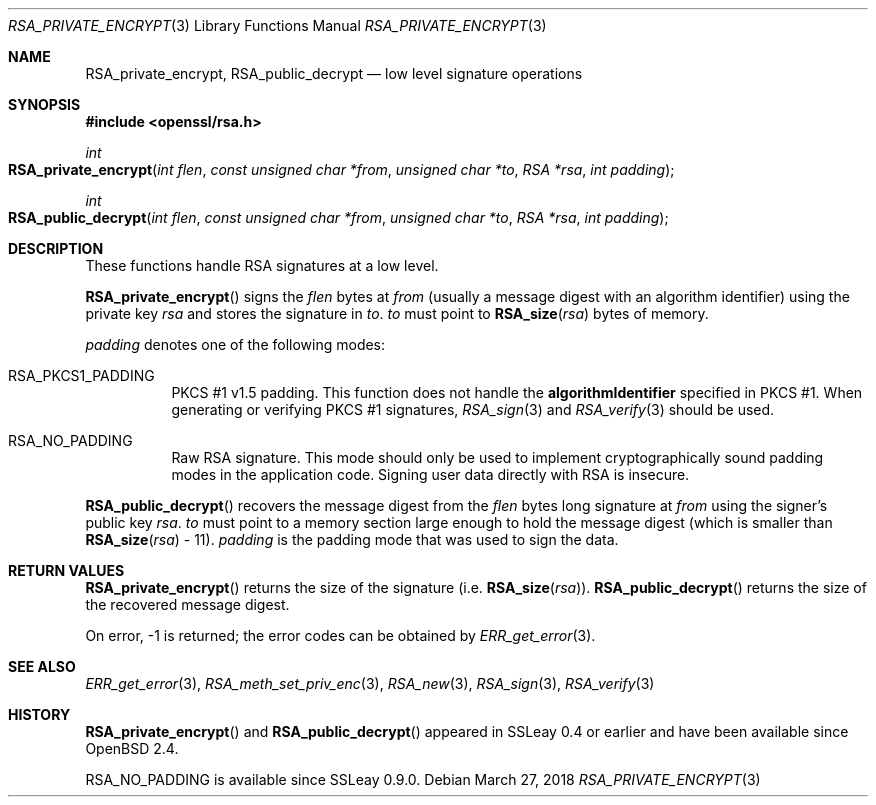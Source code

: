 .\"	$OpenBSD: RSA_private_encrypt.3,v 1.9 2018/03/27 17:35:50 schwarze Exp $
.\"	OpenSSL RSA_private_encrypt.pod b41f6b64 Mar 10 15:49:04 2017 +0000
.\"
.\" This file was written by Ulf Moeller <ulf@openssl.org>.
.\" Copyright (c) 2000 The OpenSSL Project.  All rights reserved.
.\"
.\" Redistribution and use in source and binary forms, with or without
.\" modification, are permitted provided that the following conditions
.\" are met:
.\"
.\" 1. Redistributions of source code must retain the above copyright
.\"    notice, this list of conditions and the following disclaimer.
.\"
.\" 2. Redistributions in binary form must reproduce the above copyright
.\"    notice, this list of conditions and the following disclaimer in
.\"    the documentation and/or other materials provided with the
.\"    distribution.
.\"
.\" 3. All advertising materials mentioning features or use of this
.\"    software must display the following acknowledgment:
.\"    "This product includes software developed by the OpenSSL Project
.\"    for use in the OpenSSL Toolkit. (http://www.openssl.org/)"
.\"
.\" 4. The names "OpenSSL Toolkit" and "OpenSSL Project" must not be used to
.\"    endorse or promote products derived from this software without
.\"    prior written permission. For written permission, please contact
.\"    openssl-core@openssl.org.
.\"
.\" 5. Products derived from this software may not be called "OpenSSL"
.\"    nor may "OpenSSL" appear in their names without prior written
.\"    permission of the OpenSSL Project.
.\"
.\" 6. Redistributions of any form whatsoever must retain the following
.\"    acknowledgment:
.\"    "This product includes software developed by the OpenSSL Project
.\"    for use in the OpenSSL Toolkit (http://www.openssl.org/)"
.\"
.\" THIS SOFTWARE IS PROVIDED BY THE OpenSSL PROJECT ``AS IS'' AND ANY
.\" EXPRESSED OR IMPLIED WARRANTIES, INCLUDING, BUT NOT LIMITED TO, THE
.\" IMPLIED WARRANTIES OF MERCHANTABILITY AND FITNESS FOR A PARTICULAR
.\" PURPOSE ARE DISCLAIMED.  IN NO EVENT SHALL THE OpenSSL PROJECT OR
.\" ITS CONTRIBUTORS BE LIABLE FOR ANY DIRECT, INDIRECT, INCIDENTAL,
.\" SPECIAL, EXEMPLARY, OR CONSEQUENTIAL DAMAGES (INCLUDING, BUT
.\" NOT LIMITED TO, PROCUREMENT OF SUBSTITUTE GOODS OR SERVICES;
.\" LOSS OF USE, DATA, OR PROFITS; OR BUSINESS INTERRUPTION)
.\" HOWEVER CAUSED AND ON ANY THEORY OF LIABILITY, WHETHER IN CONTRACT,
.\" STRICT LIABILITY, OR TORT (INCLUDING NEGLIGENCE OR OTHERWISE)
.\" ARISING IN ANY WAY OUT OF THE USE OF THIS SOFTWARE, EVEN IF ADVISED
.\" OF THE POSSIBILITY OF SUCH DAMAGE.
.\"
.Dd $Mdocdate: March 27 2018 $
.Dt RSA_PRIVATE_ENCRYPT 3
.Os
.Sh NAME
.Nm RSA_private_encrypt ,
.Nm RSA_public_decrypt
.Nd low level signature operations
.Sh SYNOPSIS
.In openssl/rsa.h
.Ft int
.Fo RSA_private_encrypt
.Fa "int flen"
.Fa "const unsigned char *from"
.Fa "unsigned char *to"
.Fa "RSA *rsa"
.Fa "int padding"
.Fc
.Ft int
.Fo RSA_public_decrypt
.Fa "int flen"
.Fa "const unsigned char *from"
.Fa "unsigned char *to"
.Fa "RSA *rsa"
.Fa "int padding"
.Fc
.Sh DESCRIPTION
These functions handle RSA signatures at a low level.
.Pp
.Fn RSA_private_encrypt
signs the
.Fa flen
bytes at
.Fa from
(usually a message digest with an algorithm identifier) using the
private key
.Fa rsa
and stores the signature in
.Fa to .
.Fa to
must point to
.Fn RSA_size rsa
bytes of memory.
.Pp
.Fa padding
denotes one of the following modes:
.Bl -tag -width Ds
.It Dv RSA_PKCS1_PADDING
PKCS #1 v1.5 padding.
This function does not handle the
.Sy algorithmIdentifier
specified in PKCS #1.
When generating or verifying PKCS #1 signatures,
.Xr RSA_sign 3
and
.Xr RSA_verify 3
should be used.
.It Dv RSA_NO_PADDING
Raw RSA signature.
This mode should only be used to implement cryptographically sound
padding modes in the application code.
Signing user data directly with RSA is insecure.
.El
.Pp
.Fn RSA_public_decrypt
recovers the message digest from the
.Fa flen
bytes long signature at
.Fa from
using the signer's public key
.Fa rsa .
.Fa to
must point to a memory section large enough to hold the message digest
(which is smaller than
.Fn RSA_size rsa
- 11).
.Fa padding
is the padding mode that was used to sign the data.
.Sh RETURN VALUES
.Fn RSA_private_encrypt
returns the size of the signature (i.e.\&
.Fn RSA_size rsa ) .
.Fn RSA_public_decrypt
returns the size of the recovered message digest.
.Pp
On error, -1 is returned; the error codes can be obtained by
.Xr ERR_get_error 3 .
.Sh SEE ALSO
.Xr ERR_get_error 3 ,
.Xr RSA_meth_set_priv_enc 3 ,
.Xr RSA_new 3 ,
.Xr RSA_sign 3 ,
.Xr RSA_verify 3
.Sh HISTORY
.Fn RSA_private_encrypt
and
.Fn RSA_public_decrypt
appeared in SSLeay 0.4 or earlier and have been available since
.Ox 2.4 .
.Pp
.Dv RSA_NO_PADDING
is available since SSLeay 0.9.0.
